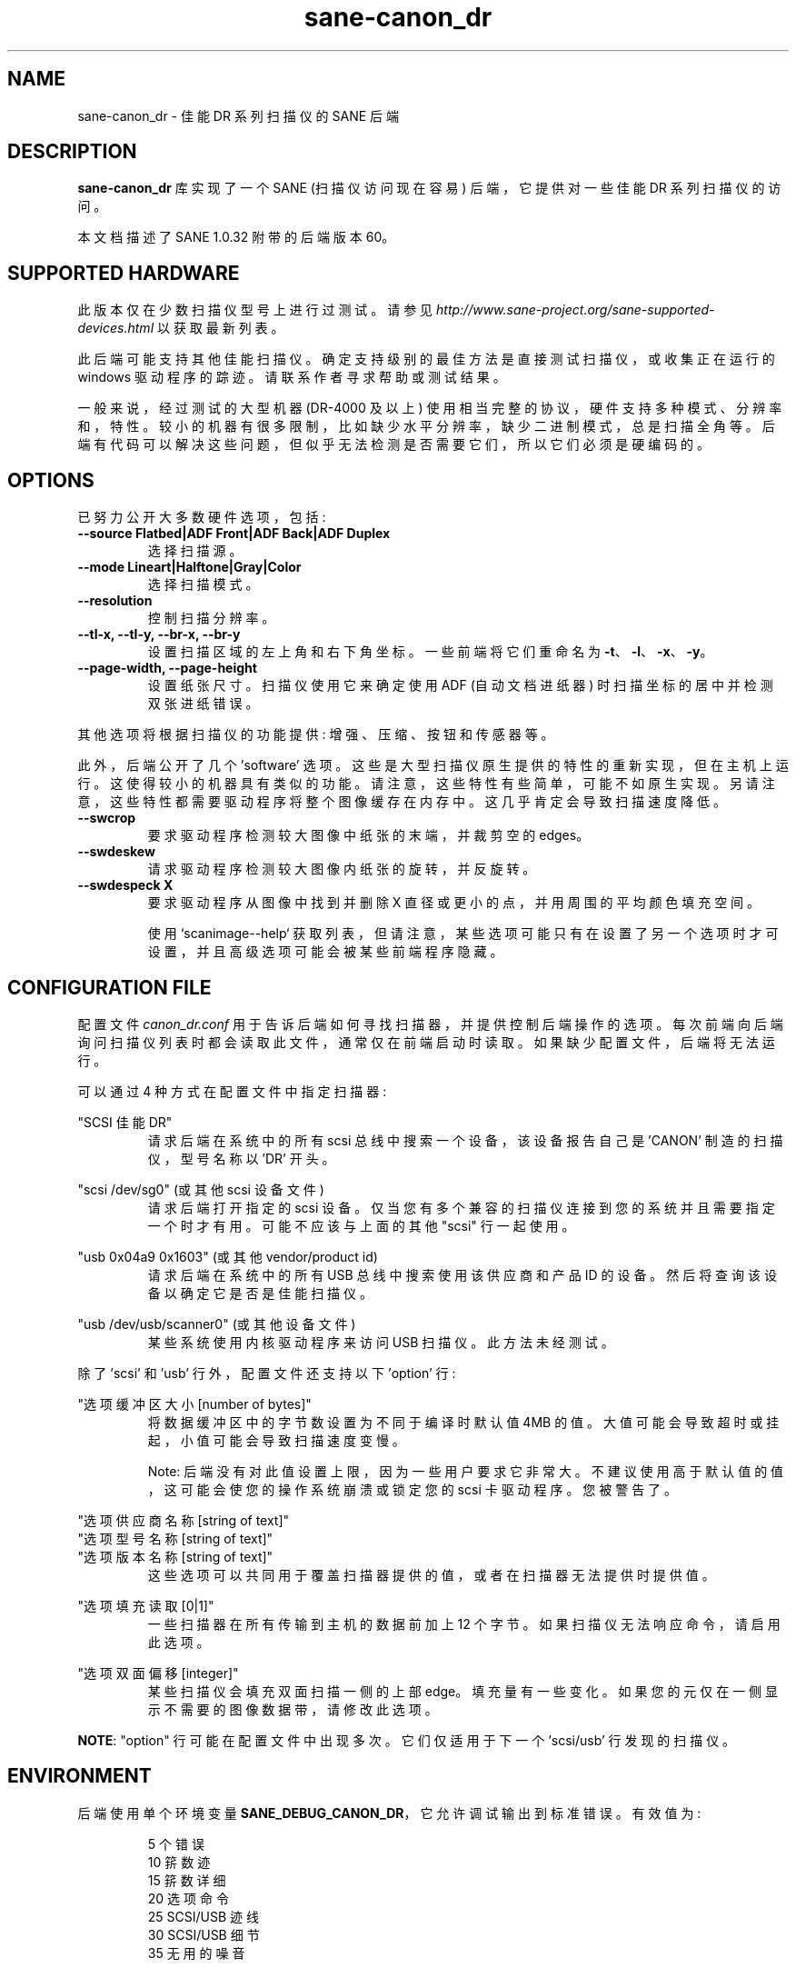 .\" -*- coding: UTF-8 -*-
.\"*******************************************************************
.\"
.\" This file was generated with po4a. Translate the source file.
.\"
.\"*******************************************************************
.TH sane\-canon_dr 5 "13 Feb 2021" "" "SANE Scanner Access Now Easy"
.IX sane\-canon_dr

.SH NAME
sane\-canon_dr \- 佳能 DR 系列扫描仪的 SANE 后端

.SH DESCRIPTION
\fBsane\-canon_dr\fP 库实现了一个 SANE (扫描仪访问现在容易) 后端，它提供对一些佳能 DR 系列扫描仪的访问。

本文档描述了 SANE 1.0.32 附带的后端版本 60。

.SH "SUPPORTED HARDWARE"
此版本仅在少数扫描仪型号上进行过测试。请参见
\fIhttp://www.sane\-project.org/sane\-supported\-devices.html\fP 以获取最新列表。

此后端可能支持其他佳能扫描仪。确定支持级别的最佳方法是直接测试扫描仪，或收集正在运行的 windows 驱动程序的踪迹。 请联系作者寻求帮助或测试结果。

一般来说，经过测试的大型机器 (DR\-4000 及以上)
使用相当完整的协议，硬件支持多种模式、分辨率和，特性。较小的机器有很多限制，比如缺少水平分辨率，缺少二进制模式，总是扫描全角等。后端有代码可以解决这些问题，但似乎无法检测是否需要它们，所以它们必须是硬编码的。

.SH OPTIONS
已努力公开大多数硬件选项，包括:
.TP 
\fB\-\-source Flatbed|ADF Front|ADF Back|ADF Duplex\fP
选择扫描源。

.TP 
\fB\-\-mode Lineart|Halftone|Gray|Color\fP
选择扫描模式。

.TP 
\fB\-\-resolution\fP
控制扫描分辨率。

.TP 
\fB\-\-tl\-x, \-\-tl\-y, \-\-br\-x, \-\-br\-y\fP
设置扫描区域的左上角和右下角坐标。一些前端将它们重命名为 \fB\-t\fP、\fB\-l\fP、\fB\-x\fP、\fB\-y\fP。

.TP 
\fB\-\-page\-width, \-\-page\-height\fP
设置纸张尺寸。扫描仪使用它来确定使用 ADF (自动文档进纸器) 时扫描坐标的居中并检测双张进纸错误。

.PP
其他选项将根据扫描仪的功能提供: 增强、压缩、按钮和传感器等。
.PP
此外，后端公开了几个 'software'
选项。这些是大型扫描仪原生提供的特性的重新实现，但在主机上运行。这使得较小的机器具有类似的功能。请注意，这些特性有些简单，可能不如原生实现。另请注意，这些特性都需要驱动程序将整个图像缓存在内存中。这几乎肯定会导致扫描速度降低。

.TP 
\fB\-\-swcrop\fP
要求驱动程序检测较大图像中纸张的末端，并裁剪空的 edges。

.TP 
\fB\-\-swdeskew\fP
请求驱动程序检测较大图像内纸张的旋转，并反旋转。

.TP 
\fB\-\-swdespeck X\fP
要求驱动程序从图像中找到并删除 X 直径或更小的点，并用周围的平均颜色填充空间。

使用 `scanimage\-\-help` 获取列表，但请注意，某些选项可能只有在设置了另一个选项时才可设置，并且高级选项可能会被某些前端程序隐藏。

.SH "CONFIGURATION FILE"
配置文件 \fIcanon_dr.conf\fP
用于告诉后端如何寻找扫描器，并提供控制后端操作的选项。每次前端向后端询问扫描仪列表时都会读取此文件，通常仅在前端启动时读取。如果缺少配置文件，后端将无法运行。
.PP
可以通过 4 种方式在配置文件中指定扫描器:
.PP
"SCSI 佳能 DR"
.RS
请求后端在系统中的所有 scsi 总线中搜索一个设备，该设备报告自己是 'CANON' 制造的扫描仪，型号名称以 'DR' 开头。
.RE
.PP
"scsi /dev/sg0" (或其他 scsi 设备文件)
.RS
请求后端打开指定的 scsi 设备。仅当您有多个兼容的扫描仪连接到您的系统并且需要指定一个时才有用。可能不应该与上面的其他 "scsi" 行一起使用。
.RE
.PP
"usb 0x04a9 0x1603" (或其他 vendor/product id)
.RS
请求后端在系统中的所有 USB 总线中搜索使用该供应商和产品 ID 的设备。然后将查询该设备以确定它是否是佳能扫描仪。
.RE
.PP
"usb /dev/usb/scanner0" (或其他设备文件)
.RS
某些系统使用内核驱动程序来访问 USB 扫描仪。此方法未经测试。
.RE
.PP
除了 'scsi' 和 'usb' 行外，配置文件还支持以下 'option' 行:
.PP
"选项缓冲区大小 [number of bytes]"
.RS
将数据缓冲区中的字节数设置为不同于编译时默认值 4MB 的值。大值可能会导致超时或挂起，小值可能会导致扫描速度变慢。
.PP
Note: 后端没有对此值设置上限，因为一些用户要求它非常大。不建议使用高于默认值的值，这可能会使您的操作系统崩溃或锁定您的 scsi
卡驱动程序。您被警告了。
.RE
.PP
"选项供应商名称 [string of text]"
.br
"选项型号名称 [string of text]"
.br
"选项版本名称 [string of text]"
.RS
这些选项可以共同用于覆盖扫描器提供的值，或者在扫描器无法提供时提供值。
.RE
.PP
"选项填充读取 [0|1]"
.RS
一些扫描器在所有传输到主机的数据前加上 12 个字节。如果扫描仪无法响应命令，请启用此选项。
.RE
.PP
"选项双面偏移 [integer]"
.RS
某些扫描仪会填充双面扫描一侧的上部 edge。填充量有一些变化。如果您的元仅在一侧显示不需要的图像数据带，请修改此选项。
.RE
.PP
\fBNOTE\fP: "option" 行可能在配置文件中出现多次。 它们仅适用于下一个 'scsi/usb' 行发现的扫描仪。
.PP

.SH ENVIRONMENT
后端使用单个环境变量 \fBSANE_DEBUG_CANON_DR\fP，它允许调试输出到标准错误。有效值为:
.PP
.RS
5 个错误
.br
10 䇽数迹
.br
15 䇽数详细
.br
20 选项命令
.br
25 SCSI/USB 迹线
.br
30 SCSI/USB 细节
.br
35 无用的噪音
.RE

.SH "KNOWN ISSUES"
这个后端完全是从专有驱动程序的 usb 跟踪中逆向工程的。机器的各种高级特性可能无法启用。许多机器没有经过测试。他们的协议未知。

.SH CREDITS

\fBsane\-fujitsu\fP(5) 后端的各个作者提供了有用的代码。
.br
亚巴拉纳公司  \fIwww.yabarana.com\fP 提供了大量资金。
.br
EvriChart 公司  \fIwww.evrichart.com\fP 提供资金和借用设备。
.br
美国佳能。 \fIwww.usa.canon.com\fP 借来的设备。
.br
HPrint \fIhprint.com.br\fP 为 DR\-2510 支持提供资金和测试。
.br
Stone\-IT \fIwww.stone\-it.com\fP 为 DR\-2010 和 DR\-2050 支持提供资金。
.br
Gerhard Pfeffer 提供了 P\-208 和 P\-215 的访问和测试。
.br
特别感谢: Alejandro Imass、Andre Shimakawa、Martijn van Brummelen、Thanos Diacakis
和 Junren Shi 的测试和反馈。

.SH "SEE ALSO"
\fBsane\fP(7), \fBsane\-scsi\fP(5), \fBsane\-usb(5)\fP

.SH AUTHOR
m. allan noah: \fI<kitno455 a t gmail d o t com>\fP.
.PP
.SH [手册页中文版]
.PP
本翻译为免费文档；阅读
.UR https://www.gnu.org/licenses/gpl-3.0.html
GNU 通用公共许可证第 3 版
.UE
或稍后的版权条款。因使用该翻译而造成的任何问题和损失完全由您承担。
.PP
该中文翻译由 wtklbm
.B <wtklbm@gmail.com>
根据个人学习需要制作。
.PP
项目地址:
.UR \fBhttps://github.com/wtklbm/manpages-chinese\fR
.ME 。
